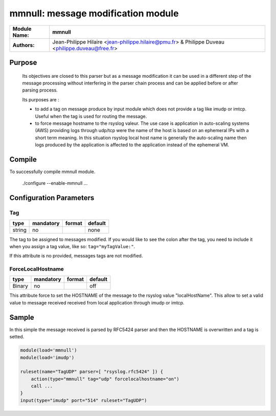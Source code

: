 ****************************************
mmnull: message modification module
****************************************

================  ==============================================================
**Module Name:**  **mmnull**
**Authors:**      Jean-Philippe Hilaire <jean-philippe.hilaire@pmu.fr> & Philippe Duveau <philippe.duveau@free.fr>
================  ==============================================================


Purpose
=======

 Its objectives are closed to this parser but as a message modification
 it can be used in a different step of the message processing without
 interfering in the parser chain process and can be applied before or
 after parsing process.
 
 Its purposes are :
 
 - to add a tag on message produce by input module which does not provide
   a tag like imudp or imtcp. Useful when the tag is used for routing the
   message.
   
 - to force message hostname to the rsyslog valeur. The use case is
   application in auto-scaling systems (AWS) providing logs through udp/tcp
   were the name of the host is based on an ephemeral IPs with a short term
   meaning. In this situation rsyslog local host name is generally the
   auto-scaling name then logs produced by the application is affected to
   the application instead of the ephemeral VM.

Compile
=======

To successfully compile mmnull module.

    ./configure --enable-mmnull ...

Configuration Parameters
========================

Tag
^^^

.. csv-table::
  :header: "type", "mandatory", "format", "default"
  :widths: auto
  :class: parameter-table

  "string", "no", ,"none"

The tag to be assigned to messages modified. If you would like to see the 
colon after the tag, you need to include it when you assign a tag value, 
like so: ``tag="myTagValue:"``.

If this attribute is no provided, messages tags are not modified.

ForceLocalHostname
^^^^^^^^^^^^^^^^^^

.. csv-table::
  :header: "type", "mandatory", "format", "default"
  :widths: auto
  :class: parameter-table

  "Binary", "no", ,"off"

This attribute force to set the HOSTNAME of the message to the rsyslog
value "localHostName". This allow to set a valid value to message received
received from local application through imudp or imtcp.

Sample
======

In this simple the message received is parsed by RFC5424 parser and then 
the HOSTNAME is overwritten and a tag is setted. 

.. code-block:: none

    module(load='mmnull')
    module(load='imudp')
    
    ruleset(name="TagUDP" parser=[ "rsyslog.rfc5424" ]) {
        action(type="mmnull" tag="udp" forcelocalhostname="on")
        call ...
    }
    input(type="imudp" port="514" ruleset="TagUDP")
